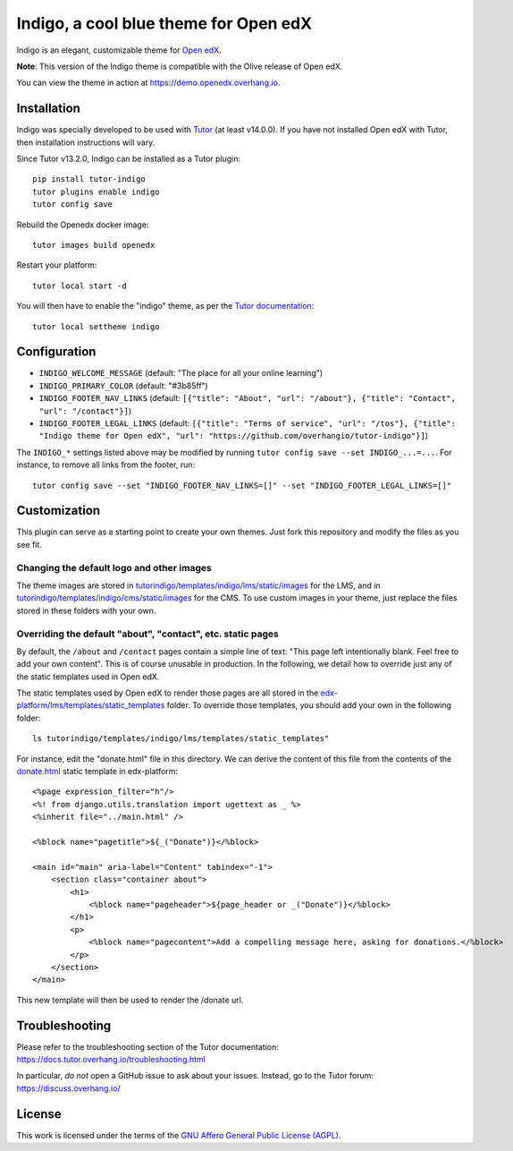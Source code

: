 Indigo, a cool blue theme for Open edX
======================================

Indigo is an elegant, customizable theme for `Open edX <https://open.edx.org>`__.

.. image:: ./screenshots/01-landing-page.png
    :alt: Platform landing page

**Note**: This version of the Indigo theme is compatible with the Olive release of Open edX.

You can view the theme in action at https://demo.openedx.overhang.io.

Installation
------------

Indigo was specially developed to be used with `Tutor <https://docs.overhang.io>`__ (at least v14.0.0). If you have not installed Open edX with Tutor, then installation instructions will vary.

Since Tutor v13.2.0, Indigo can be installed as a Tutor plugin::

    pip install tutor-indigo
    tutor plugins enable indigo
    tutor config save

Rebuild the Openedx docker image::

    tutor images build openedx

Restart your platform::

    tutor local start -d

You will then have to enable the "indigo" theme, as per the `Tutor documentation <https://docs.tutor.overhang.io/local.html#setting-a-new-theme>`__::

    tutor local settheme indigo

Configuration
-------------

- ``INDIGO_WELCOME_MESSAGE`` (default: "The place for all your online learning")
- ``INDIGO_PRIMARY_COLOR`` (default: "#3b85ff")
- ``INDIGO_FOOTER_NAV_LINKS`` (default: ``[{"title": "About", "url": "/about"}, {"title": "Contact", "url": "/contact"}]``)
- ``INDIGO_FOOTER_LEGAL_LINKS`` (default: ``[{"title": "Terms of service", "url": "/tos"}, {"title": "Indigo theme for Open edX", "url": "https://github.com/overhangio/tutor-indigo"}]``)

The ``INDIGO_*`` settings listed above may be modified by running ``tutor config save --set INDIGO_...=...``. For instance, to remove all links from the footer, run::

    tutor config save --set "INDIGO_FOOTER_NAV_LINKS=[]" --set "INDIGO_FOOTER_LEGAL_LINKS=[]"

Customization
-------------

This plugin can serve as a starting point to create your own themes. Just fork this repository and modify the files as you see fit.

Changing the default logo and other images
~~~~~~~~~~~~~~~~~~~~~~~~~~~~~~~~~~~~~~~~~~

The theme images are stored in `tutorindigo/templates/indigo/lms/static/images <https://github.com/overhangio/tutor-indigo/tree/master/tutorindigo/templates/indigo/lms/static/images>`__ for the LMS, and in `tutorindigo/templates/indigo/cms/static/images <https://github.com/overhangio/tutor-indigo/tree/master/tutorindigo/templates/indigo/cms/static/images>`__ for the CMS. To use custom images in your theme, just replace the files stored in these folders with your own.

Overriding the default "about", "contact", etc. static pages
~~~~~~~~~~~~~~~~~~~~~~~~~~~~~~~~~~~~~~~~~~~~~~~~~~~~~~~~~~~~

By default, the ``/about`` and ``/contact`` pages contain a simple line of text: "This page left intentionally blank. Feel free to add your own content". This is of course unusable in production. In the following, we detail how to override just any of the static templates used in Open edX.

The static templates used by Open edX to render those pages are all stored in the `edx-platform/lms/templates/static_templates <https://github.com/edx/edx-platform/tree/open-release/olive.master/lms/templates/static_templates>`__ folder. To override those templates, you should add your own in the following folder::

    ls tutorindigo/templates/indigo/lms/templates/static_templates"

For instance, edit the "donate.html" file in this directory. We can derive the content of this file from the contents of the `donate.html <https://github.com/edx/edx-platform/blob/open-release/olive.master/lms/templates/static_templates/donate.html>`__ static template in edx-platform::

    <%page expression_filter="h"/>
    <%! from django.utils.translation import ugettext as _ %>
    <%inherit file="../main.html" />

    <%block name="pagetitle">${_("Donate")}</%block>

    <main id="main" aria-label="Content" tabindex="-1">
        <section class="container about">
            <h1>
                <%block name="pageheader">${page_header or _("Donate")}</%block>
            </h1>
            <p>
                <%block name="pagecontent">Add a compelling message here, asking for donations.</%block>
            </p>
        </section>
    </main>

This new template will then be used to render the /donate url.

Troubleshooting
---------------

Please refer to the troubleshooting section of the Tutor documentation: https://docs.tutor.overhang.io/troubleshooting.html

In particular, *do not* open a GitHub issue to ask about your issues. Instead, go to the Tutor forum: https://discuss.overhang.io/

License
-------

This work is licensed under the terms of the `GNU Affero General Public License (AGPL) <https://github.com/overhangio/tutor-indigo/blob/master/LICENSE.txt>`_.
